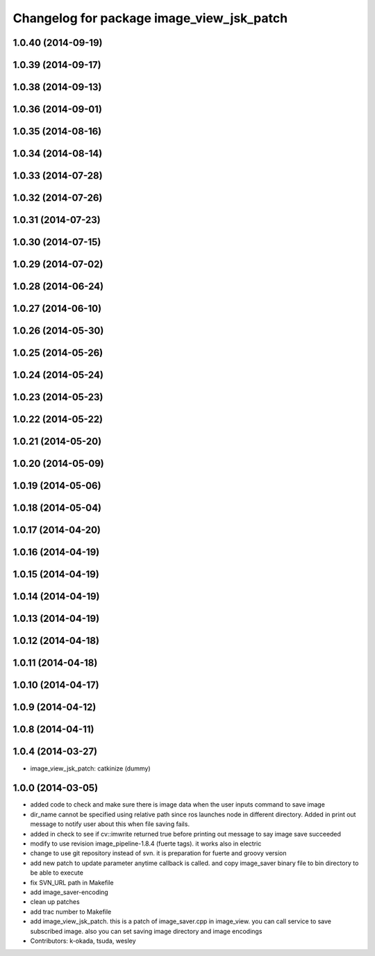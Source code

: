 ^^^^^^^^^^^^^^^^^^^^^^^^^^^^^^^^^^^^^^^^^^
Changelog for package image_view_jsk_patch
^^^^^^^^^^^^^^^^^^^^^^^^^^^^^^^^^^^^^^^^^^

1.0.40 (2014-09-19)
-------------------

1.0.39 (2014-09-17)
-------------------

1.0.38 (2014-09-13)
-------------------

1.0.36 (2014-09-01)
-------------------

1.0.35 (2014-08-16)
-------------------

1.0.34 (2014-08-14)
-------------------

1.0.33 (2014-07-28)
-------------------

1.0.32 (2014-07-26)
-------------------

1.0.31 (2014-07-23)
-------------------

1.0.30 (2014-07-15)
-------------------

1.0.29 (2014-07-02)
-------------------

1.0.28 (2014-06-24)
-------------------

1.0.27 (2014-06-10)
-------------------

1.0.26 (2014-05-30)
-------------------

1.0.25 (2014-05-26)
-------------------

1.0.24 (2014-05-24)
-------------------

1.0.23 (2014-05-23)
-------------------

1.0.22 (2014-05-22)
-------------------

1.0.21 (2014-05-20)
-------------------

1.0.20 (2014-05-09)
-------------------

1.0.19 (2014-05-06)
-------------------

1.0.18 (2014-05-04)
-------------------

1.0.17 (2014-04-20)
-------------------

1.0.16 (2014-04-19)
-------------------

1.0.15 (2014-04-19)
-------------------

1.0.14 (2014-04-19)
-------------------

1.0.13 (2014-04-19)
-------------------

1.0.12 (2014-04-18)
-------------------

1.0.11 (2014-04-18)
-------------------

1.0.10 (2014-04-17)
-------------------

1.0.9 (2014-04-12)
------------------

1.0.8 (2014-04-11)
------------------

1.0.4 (2014-03-27)
------------------
* image_view_jsk_patch: catkinize (dummy)

1.0.0 (2014-03-05)
------------------
* added code to check and make sure there is image data when the user inputs command to save image
* dir_name cannot be specified using relative path since ros launches node in different directory. Added in print out message to notify user about this when file saving fails.
* added in check to see if cv::imwrite returned true before printing out message to say image save succeeded
* modify to use revision image_pipeline-1.8.4 (fuerte tags). it works also in electric
* change to use git repository instead of svn. it is preparation for fuerte and groovy version
* add new patch to update parameter anytime callback is called. and copy image_saver binary file to bin directory to be able to execute
* fix SVN_URL path in Makefile
* add image_saver-encoding
* clean up patches
* add trac number to Makefile
* add image_view_jsk_patch. this is a patch of image_saver.cpp in image_view. you can call service to save subscribed image. also you can set saving image directory and image encodings
* Contributors: k-okada, tsuda, wesley
